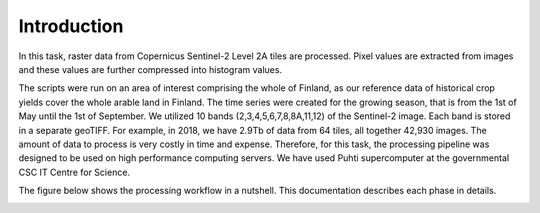 Introduction
============

In this task, raster data from Copernicus Sentinel-2 Level 2A tiles are processed. Pixel values are extracted from images and these values 
are further compressed into histogram values.

The scripts were run on an area of interest comprising the whole of 
Finland, as our reference data of historical crop yields cover the whole arable land in 
Finland. The time series were created for the growing season, that is from the 1st of 
May until the 1st of September. We utilized 10 bands (2,3,4,5,6,7,8,8A,11,12) of the 
Sentinel-2 image. Each band is stored in a separate geoTIFF. For example, in 2018, we 
have 2.9Tb of data from 64 tiles, all together 42,930 images. The amount of data to 
process is very costly in time and expense. Therefore, for this task, the processing 
pipeline was designed to be used on high performance computing servers. We have used Puhti 
supercomputer at the governmental CSC IT Centre for Science.

The figure below shows the processing workflow in a nutshell. This documentation describes each phase in details.

.. image:: WP1-workflow.png
  :width: 864
  :alt: Workflow for processing single Sentinel-2 images.
